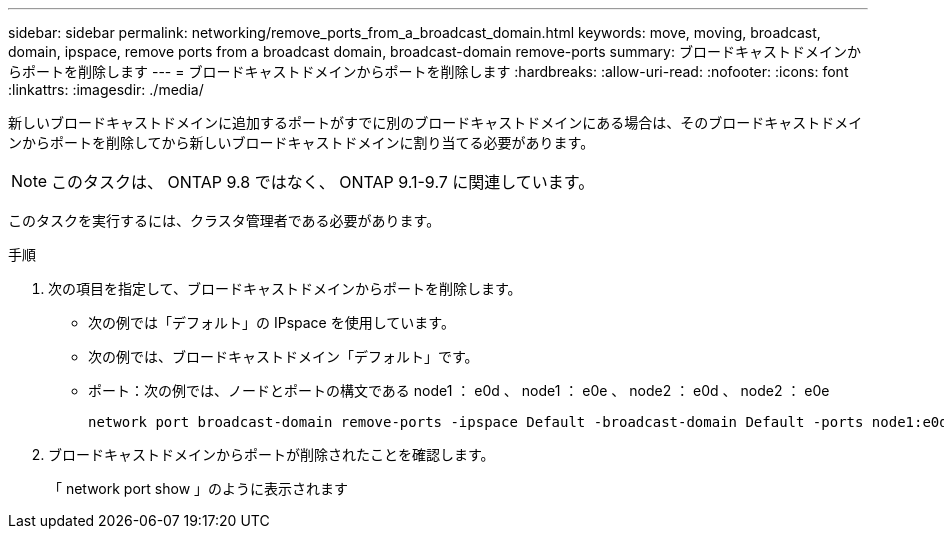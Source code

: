 ---
sidebar: sidebar 
permalink: networking/remove_ports_from_a_broadcast_domain.html 
keywords: move, moving, broadcast, domain, ipspace, remove ports from a broadcast domain, broadcast-domain remove-ports 
summary: ブロードキャストドメインからポートを削除します 
---
= ブロードキャストドメインからポートを削除します
:hardbreaks:
:allow-uri-read: 
:nofooter: 
:icons: font
:linkattrs: 
:imagesdir: ./media/


[role="lead"]
新しいブロードキャストドメインに追加するポートがすでに別のブロードキャストドメインにある場合は、そのブロードキャストドメインからポートを削除してから新しいブロードキャストドメインに割り当てる必要があります。


NOTE: このタスクは、 ONTAP 9.8 ではなく、 ONTAP 9.1-9.7 に関連しています。

このタスクを実行するには、クラスタ管理者である必要があります。

.手順
. 次の項目を指定して、ブロードキャストドメインからポートを削除します。
+
** 次の例では「デフォルト」の IPspace を使用しています。
** 次の例では、ブロードキャストドメイン「デフォルト」です。
** ポート：次の例では、ノードとポートの構文である node1 ： e0d 、 node1 ： e0e 、 node2 ： e0d 、 node2 ： e0e
+
[listing]
----
network port broadcast-domain remove-ports -ipspace Default -broadcast-domain Default -ports node1:e0d,node1:e0e,node2:e0d,node2:e0e
----


. ブロードキャストドメインからポートが削除されたことを確認します。
+
「 network port show 」のように表示されます


